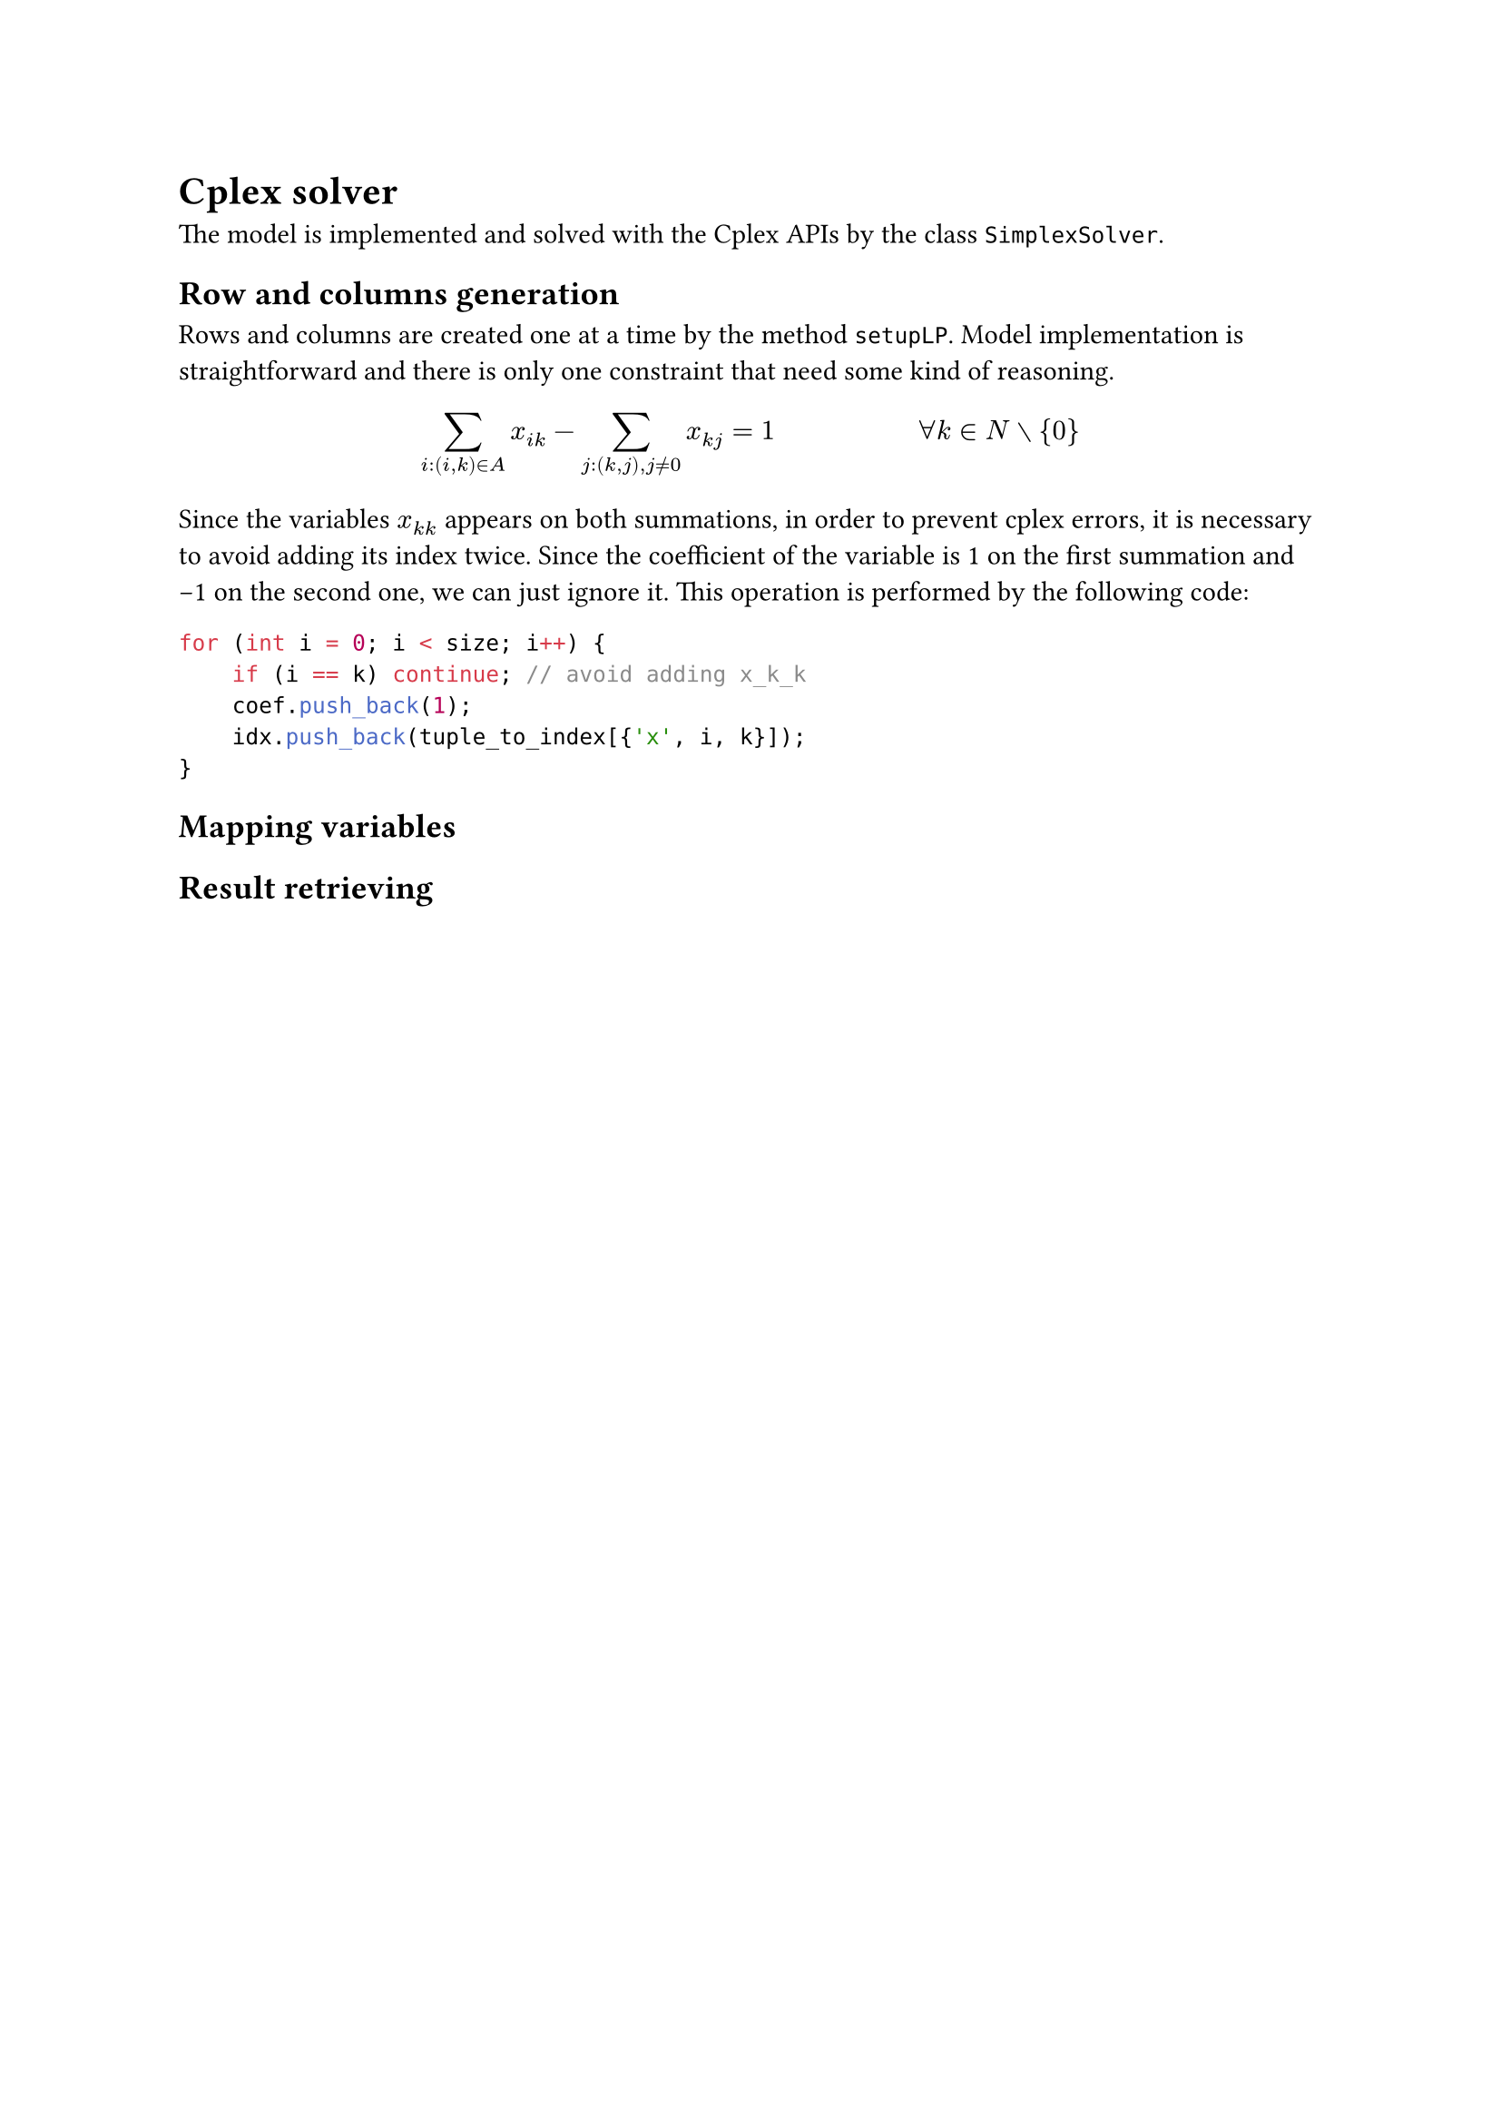 = Cplex solver
The model is implemented and solved with the Cplex APIs by the class `SimplexSolver`.

== Row and columns generation
Rows and columns are created one at a time by the method `setupLP`.
Model implementation is straightforward and there is only one constraint that need some kind of reasoning.

$ sum_(i:(i,k) in A) x_(i k) - sum_(j:(k,j), j != 0) x_(k j) = 1 #h(2cm) forall k in N without {0} $

Since the variables $x_(k k)$ appears on both summations, in order to prevent cplex errors, it is necessary to avoid adding its index twice. Since the coefficient of the variable is 1 on the first summation and -1 on the second one, we can just ignore it. This operation is performed by the following code:

```cpp
for (int i = 0; i < size; i++) {
    if (i == k) continue; // avoid adding x_k_k
    coef.push_back(1);
    idx.push_back(tuple_to_index[{'x', i, k}]);
}
```

== Mapping variables

== Result retrieving